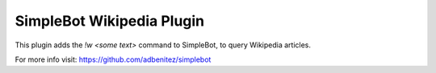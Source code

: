 SimpleBot Wikipedia Plugin
--------------------------

This plugin adds the `!w <some text>` command to SimpleBot, to query Wikipedia articles.

For more info visit: https://github.com/adbenitez/simplebot
